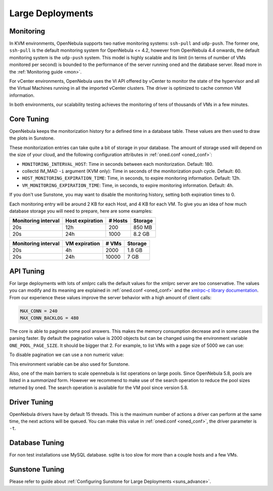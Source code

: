 .. _one_scalability:

=============================================
Large Deployments
=============================================

Monitoring
==========

In KVM environments, OpenNebula supports two native monitoring systems: ``ssh-pull`` and ``udp-push``. The former one, ``ssh-pull`` is the default monitoring system for OpenNebula <= 4.2, however from OpenNebula 4.4 onwards, the default monitoring system is the ``udp-push`` system. This model is highly scalable and its limit (in terms of number of VMs monitored per second) is bounded to the performance of the server running oned and the database server. Read more in the :ref:`Monitoring guide <mon>`.

For vCenter environments, OpenNebula uses the VI API offered by vCenter to monitor the state of the hypervisor and all the Virtual Machines running in all the imported vCenter clusters. The driver is optimized to cache common VM information.

In both environments, our scalability testing achieves the monitoring of tens of thousands of VMs in a few minutes.

Core Tuning
===========

OpenNebula keeps the monitorization history for a defined time in a database table. These values are then used to draw the plots in Sunstone.

These monitorization entries can take quite a bit of storage in your database. The amount of storage used will depend on the size of your cloud, and the following configuration attributes in :ref:`oned.conf <oned_conf>`:

-  ``MONITORING_INTERVAL_HOST``: Time in seconds between each monitorization. Default: 180.
-  collectd IM\_MAD ``-i`` argument (KVM only): Time in seconds of the monitorization push cycle. Default: 60.
-  ``HOST_MONITORING_EXPIRATION_TIME``: Time, in seconds, to expire monitoring information. Default: 12h.
-  ``VM_MONITORING_EXPIRATION_TIME``: Time, in seconds, to expire monitoring information. Default: 4h.

If you don't use Sunstone, you may want to disable the monitoring history, setting both expiration times to 0.

Each monitoring entry will be around 2 KB for each Host, and 4 KB for each VM. To give you an idea of how much database storage you will need to prepare, here are some examples:

+-----------------------+-------------------+-----------+-----------+
| Monitoring interval   | Host expiration   | # Hosts   | Storage   |
+=======================+===================+===========+===========+
| 20s                   | 12h               | 200       | 850 MB    |
+-----------------------+-------------------+-----------+-----------+
| 20s                   | 24h               | 1000      | 8.2 GB    |
+-----------------------+-------------------+-----------+-----------+

+-----------------------+-----------------+---------+-----------+
| Monitoring interval   | VM expiration   | # VMs   | Storage   |
+=======================+=================+=========+===========+
| 20s                   | 4h              | 2000    | 1.8 GB    |
+-----------------------+-----------------+---------+-----------+
| 20s                   | 24h             | 10000   | 7 GB      |
+-----------------------+-----------------+---------+-----------+

.. _one_scalability_api_tuning:

API Tuning
==========

For large deployments with lots of xmlprc calls the default values for the xmlprc server are too conservative. The values you can modify and its meaning are explained in :ref:`oned.conf <oned_conf>` and the `xmlrpc-c library documentation <http://xmlrpc-c.sourceforge.net/doc/libxmlrpc_server_abyss.html#max_conn>`__. From our experience these values improve the server behavior with a high amount of client calls:

.. code-block:: none

    MAX_CONN = 240
    MAX_CONN_BACKLOG = 480

The core is able to paginate some pool answers. This makes the memory consumption decrease and in some cases the parsing faster. By default the pagination value is 2000 objects but can be changed using the environment variable ``ONE_POOL_PAGE_SIZE``. It should be bigger that 2. For example, to list VMs with a page size of 5000 we can use:

.. prompt:: text $ auto

    $ ONE_POOL_PAGE_SIZE=5000 onevm list

To disable pagination we can use a non numeric value:

.. prompt:: text $ auto

    $ ONE_POOL_PAGE_SIZE=disabled onevm list

This environment variable can be also used for Sunstone.

Also, one of the main barriers to scale opennebula is list operations on large pools. Since OpenNebula 5.8, pools are listed in a *summarized* form. However we recommend to make use of the search operation to reduce the pool sizes returned by oned. The search operation is available for the VM pool since version 5.8.

Driver Tuning
=============

OpenNebula drivers have by default 15 threads. This is the maximum number of actions a driver can perform at the same time, the next actions will be queued. You can make this value in :ref:`oned.conf <oned_conf>`, the driver parameter is ``-t``.

Database Tuning
===============

For non test installations use MySQL database. sqlite is too slow for more than a couple hosts and a few VMs.

Sunstone Tuning
===============

Please refer to guide about :ref:`Configuring Sunstone for Large Deployments <suns_advance>`.
